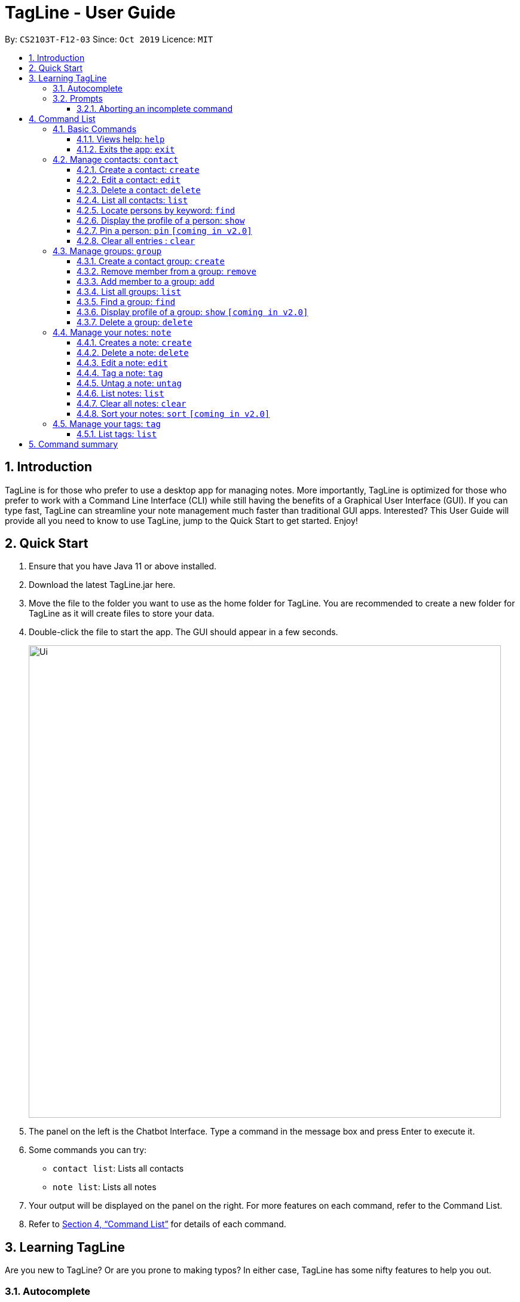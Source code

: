 = TagLine - User Guide
:toclevels: 3
:sectnums:
:sectnumlevels: 3
:site-section: UserGuide
:toc:
:toc-title:
:toc-placement: preamble
:sectnums:
:imagesDir: images
:stylesDir: stylesheets
:xrefstyle: full
:experimental:
ifdef::env-github[]
:tip-caption: :bulb:
:note-caption: :information_source:
endif::[]
:repoURL: https://github.com/AY1920S1-CS2103T-F12-3/main/tree/master

By: `CS2103T-F12-03`      Since: `Oct 2019`      Licence: `MIT`

== Introduction

TagLine is for those who prefer to use a desktop app for managing notes.
More importantly, TagLine is optimized for those who prefer to work with a Command Line Interface (CLI) while still having the benefits of a Graphical User Interface (GUI). If you can type fast, TagLine can streamline your note management much faster than traditional GUI apps. Interested? This User Guide will provide all you need to know to use TagLine, jump to the Quick Start to get started. Enjoy!

== Quick Start

.  Ensure that you have Java 11 or above installed.
.  Download the latest TagLine.jar here.
.  Move the file to the folder you want to use as the home folder for TagLine. You are recommended to create a new folder for TagLine as it will create files to store your data.
.  Double-click the file to start the app. The GUI should appear in a few seconds.
+
image::Ui.png[width="790"]
+
.  The panel on the left is the Chatbot Interface. Type a command in the message box and press Enter to execute it.
.  Some commands you can try:
- `contact list`: Lists all contacts
- `note list`: Lists all notes
.  Your output will be displayed on the panel on the right. For more features on each command, refer to the Command List.
.  Refer to <<Command List>> for details of each command.

// tag::learningtagline[]
== Learning TagLine

Are you new to TagLine? Or are you prone to making typos? In either case, TagLine has some nifty features to help you out.

=== Autocomplete

When you enter a command, TagLine will display autocomplete suggestions as you type.

To illustrate, let's suppose you are trying to create a new contact. However, you only remember that the first keyword is `contact`! With the autocomplete feature, it is easy to find the correct command. Try following the following steps:

. Type `contact` into the command box. A list of suggestions will pop up under the command bar.
+
image::ug_autocomplete1.png[width="790"]

. Use the arrow keys to navigate to the correct command (optional if using mouse).
+
image::ug_autocomplete2.png[width="790"]

. Press the Enter key or click on the command in the menu. Your command box will now display `contact create`.
+
image::ug_autocomplete3.png[width="790"]

====
*Note*

After typing a command, if the autocomplete menu is still showing, please wait a moment for it to disappear, or click elsewhere on the screen. If you press Enter too quickly, this will cause your command to be overwritten.
====

=== Prompts

For some commands, TagLine can prompt you when there is missing important information. Instead of having to type the whole command again, you will only need to fill in the couple of fields you missed.

Let's take the same example of creating a new contact.

. Suppose you accidentally pressed Enter too early, and sent the command `contact create` as is.
+
image::ug_prompt1.png[width="790"]

. Maybe you have intended to call this new contact `Bob`. Then type `Bob` into the command box and press Enter (or Send). Then TagLine would appear like this:
+
image::ug_prompt2.png[width="790"]

. As can be seen above, TagLine has successfully created a new contact named `Bob`.

==== Aborting an incomplete command

But what if we don't want to proceed with the command? You can abort the command by pressing the Escape key.

.. After step 1 of the above example, let's say you no longer want to create a new contact. Press the Escape key.
+
image::ug_prompt3.png[width="790"]

.. The incomplete command will not be executed. Now you can continue to enter other commands into the command box.

====
*Note*

When given prompts, to minimize inconvenience to you, the autocomplete menu is temporarily disabled. Once prompting is complete or aborted, autocomplete will be re-enabled.
====
// end::learningtagline[]

== Command List

====
*Command Format*

* Words in `UPPER_CASE` are the parameters to be supplied by the user e.g. in `contact create --n NAME`, `NAME` is a parameter which can be used as `contact create --n John Doe`.
* Items in square brackets are optional e.g `[--n NAME]` and `[--e EMAIL]` can be used as `--n John Doe --e j.doe@gmail.com` or only `--n John Doe`.
* Items with `\*` after them can be used multiple times including zero times e.g. `[--t TAG]*`​ can be used as `<empty>` (i.e. 0 times), `--t #friend`, `--t #friend --t #family`, etc.
* Items with `+`​ after them can be used one or multiple times e.g. `[--t TAG]+`​ can be used as `--t #friend` and `--t #friend --t #family` but cannot be used as `<empty>` (i.e. 0 times),
* Parameters can be in any order e.g. `--n NAME --p PHONE_NUMBER` and `--p PHONE_NUMBER --n NAME` are considered the same.
* For parameters that cannot be used multiple times (i.e. without `*` or `+` after them), if there are multiple values provided (e.g. `--p 12345 --p 67890`), only the last value will be considered as part of the user input.
====

=== Basic Commands

==== Views help: `help`

Displays the list of commands and their usages.

Format:

`help`

==== Exits the app: `exit`

Exits the application.

Format:
`exit`

=== Manage contacts: `contact`

Tagline can help people to manage their contacts easily. When you use contact commands, a view that displays a
list of contacts will appear in the right pane. The left pane still displays a chat bot for user interaction.

.An example of Contact View
image::ContactListExample.png[]

==== Create a contact: `create`

Creates a new contact.

Format:

`contact create --n NAME [--p PHONE_NUMBER] [--e EMAIL] [--a ADDRESS] [--d DESCRIPTION]`

Example:

* Suppose you just have a new friend - `Dwayne Johnson` - and you want to save his contact along with some
information that you know about him. +
You can just enter the following command:
 `contact create --n Dwayne Johnson --p 81234567 --e johnson@gmail.com --d Friend from CS2100`.
+
.Entering the command
image::ug_contactcreate1.png[width="600"]

* This creates a new contact with name and other attribute values that you entered. +
The display will show the profile of the contact that you just created.
+
.Command executed, a new contact created
image::ug_contactcreate2.png[width="600"]

NOTE: Contact id is generated randomly. As a result, you may see a different value with the example provided.

==== Edit a contact: `edit`

Edits an existing contact.

Format:

`contact edit CONTACT_ID [--n NAME] [--p PHONE_NUMBER] [--e EMAIL] [--a ADDRESS] [--d DESCRIPTION]`

Example:

* After creating a contact, suppose you get a new information about that person and want to edit the data. +
You can just enter the following command:
`contact edit 99022 --a NUS School of Computing`
+
.Entering the command
image::ug_contactedit1.png[width="600"]

* This edits an existing contact with the id that you entered. +
The display will show the profile of the contact that you just edited.
+
.Command executed, the new contact data displayed
image::ug_contactedit2.png[width="600"]

NOTE: Partial edit will be supported in v2.0

==== Delete a contact: `delete`

Deletes a contact with the given id.

Format:

`contact delete CONTACT_ID`

Example:

* Suppose you feel that it is no longer necessary to store data for one of your contacts +
You can just enter the following command:
`contact delete 2`
+
.Entering the command
image::ug_contactdelete1.png[width="600"]

* This deletes an existing contact with the contact id that you entered. +
The display will show the refreshed contact list.
+
.Command executed, the specified contact deleted.
image::ug_contactdelete2.png[width="600"]

==== List all contacts: `list`

Lists all contacts in the application.

Format:

`contact list`

Example:

* Suppose you want to know all the contacts that are stored in Tagline. +
You can just enter the following command:
`contact list`
+
.Entering the command
image::ug_contactlist1.png[width="600"]

* This deletes an existing contact with the contact id that you entered. +
The display will show the refreshed contact list.
+
.Command executed, all contacts displayed.
image::ug_contactlist2.png[width="600"]

==== Locate persons by keyword: `find`

Lists all contacts whose name matches the given keyword.

Format:

`contact find KEYWORD`

Example:

* Suppose you just listed all the contacts. However, after seeing so many contacts, you are only interested in finding
contacts with that contain `Alex` in its name.
+
.Initial list of contacts.
image::ug_contactfind1.png[width="600"]

* This command allows you to contacts with the specified name easily. +
You can just enter the following command:
`contact find Alex`
+
.Entering the command
image::ug_contactfind2.png[width="600"]
+
.Command executed, only contacts that contain the specified name displayed.
image::ug_contactfind3.png[width="600"]

// tag::contact-show[]
==== Display the profile of a person: `show`

Displays a contact profile that contains information and list of notes that are associated with a given contact id.

Format:

`contact show CONTACT_ID`

Example:

* Suppose you are interested to know information and notes that are associated with your contact `Alex Yeoh`
which is stored with a contact id equals to `1` in Tagline. In addition, suppose that Tagline currently stores
the following data:
+
.List of all contacts that are stored by Tagline.
image::ug_contactshow1.png[width="600"]
+
.List of all groups that are stored by Tagline.
image::ug_contactshow2.png[width="600"]
+
.List of all notes that are stored by Tagline.
image::ug_contactshow3.png[width="600"]

* Instead of checking association between notes and contacts one by one, you can just enter the following command:
`contact show 1`
+
.Entering the command
image::ug_contactshow4.png[width="600"]

* This command allows you display a profile for a contact with id equals to `1`. The profile contains basic information
about a contact (i.e. name, email, phone number, address, and description) and list of notes that are associated with it.
+
.Command executed, contact profile displayed
image::ug_contactshow5.png[width="600"]
// end::contact-show[]

==== Pin a person: `pin` `[coming in v2.0]`

Pins a contact to the top of the contact list.

Format:

`contact pin CONTACT_ID`

Examples:

* `contact pin 00343`

==== Clear all entries : `clear`

Clears all data that you have in your contact list. Before executing this command, the application will also ask for confirmation through the chatbot because you won’t be able to undo this operation.

Format:

`contact clear`

Examples:

* `contact clear`
+
Executing this command will trigger a confirmation in the chatbot:
+
  Please confirm some additional details for the command. Press the escape key to abort.
  Are you sure you want to clear your contact list? Enter 'Y' to continue.
+

.Confirmation for clearing notes
image::ug_contactclear1.png[width="600"]

Then, if you answer "Y", the chatbot will clear all data in your contact list.
+
.Command executed, the contact list cleared.
image::ug_contactclear2.png[width="600"]

If you press the ESC key, the command will be aborted.

// tag::group-command[]
=== Manage groups: `group`

NOTE: group descriptions and editing groups will be supported in v2.0, disregard any group description references here

// tag::groupcreate-command[]
==== Create a contact group: `create`
Creates a new group. If any contacts are mentioned, the new group will contain all of the mentioned contacts.

Format:

`group create GROUP_NAME [--i CONTACT_ID]*`

Example:

* Lets imagine we wish to organize our contacts better by starting a mailing list of '_ao3_' fanfic readers.
We can start by creating an '_ao3_' group with a few initial members using the command
 `group create ao3 --i 212 --i 215`

.Entering the command
image::ug_groupcreate1.png[width="600"]

* This creates a group with name '_ao3_' that contains contacts with ID '_212_' and '_215_' +
The display will show the group created and the contact that has been added.

.Command executed Group created
image::ug_groupcreate2.png[width="600"]

NOTE: group descriptions and editing groups will be supported in v2.0
// end::groupcreate-command[]

// tag::groupremove-command[]
==== Remove member from a group: `remove`
Removes member from a group.

Format:

`group remove GROUP_NAME [--i CONTACT_ID]+`

Example:

* Social circles change over time. One of our former '_ao3_' members have left us to join rival
fanfic site '_wattpad_'. To remove an '_ao3_' members we can do so with the command
 `group remove ao3 --i 215`

.Entering the command
image::ug_groupremove1.png[width="600"]

* This adds a removes the contact with ID '_000215_' from the group with name '_ao3_'
The display will show the group and the contact left in the group.

.Command executed group member removed
image::ug_groupremove2.png[width="600"]
// end::groupremove-command[]


NOTE: The UI prompt would indicate 'Attempting to remove contact(s) from group' this
prompt is a confirmation and signals that the command has been executed and no other
prompt will be given. The prompts purpose is to warn that contact ids given which
do not appear in the Group would not be detected and the user should check it manually.
Auto detection of contacts to be deleted that are not found in the Group is left to v2.0

// tag::groupadd-command[]

==== Add member to a group: `add`
Adds members to a group.

Format:

`group add GROUP_NAME [--i CONTACT_ID]+`

Example:

* Over time our '_ao3_' group has grown with new members joining. We need to update our
group to record the recent addition. To add a member to our '_ao3_' group we can use the command
 `group create ao3 --i 90040`

.Entering the command
image::ug_groupadd1.PNG[width="600"]

* This adds a contact with ID '_90040_' to the group with name '_ao3_'
The display will show the group and the contact that has been added.

.Command executed Group created
image::ug_groupadd2.PNG[width="600"]
// end::groupadd-command[]

NOTE: The UI prompt would indicate 'Attempting to add contact(s) from group' this
prompt is a confirmation and signals that the command has been executed and no other
prompt will be given. The prompts purpose is to warn that contact ids given which
do not appear in the Addressbook would not be detected and the user should check it manually.
Auto detection of contacts to be added that are not found in the Addressbook is left to v2.0

==== List all groups: `list`
Lists all groups

Format:

`group list`

Example:

* Sometimes we may wish to take a step back and view all the groups we are managing.
To show all the groups stored we can use the command
 `group list`

.Entering the command
image::ug_grouplist1.png[width="600"]

* This displays all groups

.Command executed, Groups displayed
image::ug_grouplist2.png[width="600"]

NOTE: group descriptions will be supported in v2.0

==== Find a group: `find`
Finds a specific group and display the members

Format:

`group find GROUP_NAME`

Example:

* Often we may forget who is in a group and wish to know the contacts currently in
a group. To find the '_ao3_' group from the list of groups, we can use command
 `group find ao3` with the exact group name we are looking for

.Entering the command
image::ug_groupfind1.png[width="600"]

* This searches for a group with the exact name as group '_ao3_'
The display will show the group and the group members

.Command executed, Group found and displaying Contacts
image::ug_groupfind2.png[width="600"]

NOTE: group descriptions will be supported in v2.0

==== Display profile of a group: `show` `[coming in v2.0]`
Display the profile page of a contact group which shows the members of the group and notes tagged with the group.

Format:

`group show GROUP_NAME`

Example:

* `group show CS2103-F12-3`

==== Delete a group: `delete`
Deletes a group. Note the contacts in the deleted group still exists, only the group has been disbanded.

Format:

`group delete GROUP_NAME​`

Example:

* Suffering from success, our little mailing list of '_ao3_' members have grown
too large and split into several regional chapters to facilitate organization.
Its time to disband the original '_ao3_' group and make new groups for each chapter.
To delete the group '_ao3_', we can use command `group delete ao3`

.Entering the command
image::ug_groupdelete1.png[width="600"]

* This searches for a group with the exact name as group '_ao3_'
The display will display all remaining groups in a list.

.Command executed Group deleted
image::ug_groupdelete2.png[width="600"]

NOTE: group descriptions will be supported in v2.0
// end::group-command[]

// tag::note-command[]
=== Manage your notes: `note`

Tagline can help people to manage their notes easily. When you use note commands, a view that displays a
list of notes will appear in the right pane. The left pane still displays a chat bot for user interaction.

.An example of Note View
image::NoteListExample.png[width="600"]
// end::note-command[]

// tag::note-create[]
==== Creates a note: `create`

Creates a new note. If any tags are listed, the note will be tagged with them. +
Notes without title will be titled "Untitled Note"

Format:

`note create [--T TITLE] [--c CONTENT] [--t TAG]*`

IMPORTANT: TITLE and CONTENT can be optional if the other is defined but cannot be both empty.

Example:

. Let's say you found a resource link that can be referenced for your assignment and you would like to make a note. You can create a note with the resource link as the content with the following command
`note create --T MIPS --c https://en.wikipedia.org/wiki/MIPS_architecture --t #assignment`
+
.Entering `note create` command
image::ug_notecreate1.png[width="600"]

. A note is created with the title "MIPS" and content "https://en.wikipedia.org/wiki/MIPS_architecture". The note is also tagged with the hashtag "assignment". +
The note created is displayed in the right pane.
+
.Note created after command execution
image::ug_notecreate2.png[width="600"]

NOTE: Upload of image will be supported in v2.0
// end::note-create[]

// tag::note-delete[]
==== Delete a note: `delete`

Deletes a note.

Format:

`note delete NOTE_ID`

IMPORTANT: As assigned note id is static, deleted note id are not reassigned.

Example:

. If you have completed your assignment and would like to delete the note related to the resource link, you can delete with the command `note delete 16`. +
As the note id is "00016", you can enter "16" as the NOTE_ID parameter.
+
.Entering `note delete` command
image::ug_notedelete1.png[width="600"]

. The note will be deleted from TagLine.
+
.Note deleted after command execution
image::ug_notedelete2.png[width="600"]
// end::note-delete[]

// tag::note-edit[]
==== Edit a note: `edit`

Edits a saved note.

Format:

`note edit NOTE_ID [--T NEW_TITLE] [--c NEW_CONTENT]`

IMPORTANT: Enter the parameters to update.

Example:

. If you find that your note title should have more information, you can enter the command `note edit 16 --T CS2100 Assignment: MIPS`
+
.Entering `note edit` command
image::ug_noteedit1.png[width="600"]

. The title of the note will be changed from "MIPS" to "CS2100 Assignment: MIPS".
+
.Note edited after command execution
image::ug_noteedit2.png[width="600"]

NOTE: Upload of image will be supported in v2.0 +
Partial editing will be supported in v2.0
// end::note-edit[]

// tag::tagging1[]
[#note-tag]
==== Tag a note: `tag`

Tags a note with one or more tags.

Format:

`note tag NOTE_ID [--t TAG]+`

In Tagline, there are 3 types of tags. They are hash tag, contact tag and group tag.

===== Tag a note with a hash tag

Hash tag is a tag of the form `#TOPIC` where `TOPIC` could be substituted with any string not longer than 30
characters.

Example: `#Assignment_1`, `#Project CS2103T`, `#Meeting Notes`

By tagging a note with a hash tag, user can easily find all notes related to a certain topic.

Here is an example of tagging a note with a hash tag

. Enter the command `note tag 1 --t #any topic` into the command box.
+
image::ug_notetag_hashtag1.png[width="600"]

. Send the command and you will be able to see the tag in the note view.
+
image::ug_notetag_hashtag2.png[width="600"]

// end::tagging1[]

{empty} +

// tag::contact-tag[]

===== Tag a note with a contact tag

Contact tag is a tag of the form `@CONTACT_ID` where `CONTACT_ID` could be substituted with any non-negative integer with
at most 8 digits.

Example: `@12345`, `@00001`, `@2`

By tagging a note with a contact tag, user can easily find all notes related to a certain contact.

Here is an example of tagging a note with a contact tag

. Enter the command `note tag 1 --t @2` into the command box.
+
image::ug_notetag_contacttag1.png[width="600"]

. Send the command and you will be able to see the tag in the note view.
+
image::ug_notetag_contacttag2.png[width="600"]

// end::contact-tag[]

// tag::group-tag[]
===== Tag a note with a group tag

Group tag is a tag of the form `%GROUP_NAME` where `GROUP_NAME` could be substituted with any string that does not
contain whitespace.

Example: `#cs2103t`, `#cs2100-cs2101`

By tagging a note with a group tag, user can easily find all notes related to a certain group of contacts.

{empty} +

Here is an example of tagging a note with a group tag

. Enter the command `note tag 1 --t #cs2103t` into the command box.
+
image::ug_notetag_grouptag1.png[width="600"]

. Send the command and you will be able to see the tag in the note view.
+
image::ug_notetag_grouptag2.png[width="600"]

{empty} +

// end::group-tag[]


// tag::tagging2[]
===== Tag a note with all tags
We can also combine the three tags above in one `note tag` command.

Example:

* `note tag 00002 --t #CS2103T --t #Duke --t @12300 --t %cs2103T`
+
Tags note with id '_00002_' with tag '_#CS2103T_', '_#Duke_' and user with id '_@12300_' and group '_%cs2103T_'.

==== Untag a note: `untag`

Untags a note from one or more tags.

Format:

`note untag NOTE_ID [--t TAG]+`

Similar with `note tag` command we can also untag a note with three types of tags.

Example:

* `note untag 00002 --t #CS2103T --t #Duke --t @12300 --t %cs2103T`
+
Untags '_#CS2103T_', '_#Duke_' and user with id '_@12300_' and group '_%cs2103T_' from note with id '_00002_'.
// end::tagging2[]

// tag::note-list[]
[#note-list]
==== List notes: `list`

Lists all notes in the application. Filters can be applied to show only notes related to certain keywords, hashtags, users or groups.

Format:

`note list [# / @ / %][FILTER]`

Example:

[cols=3*,options=header]
|===
|Format
|Example
|Outcome

|`note list`
|`note list`
|Lists all notes.

|`note list KEYWORD`
|`note list meeting`
|Lists all notes which contain the phrase “_meeting_”.

|`note list #HASHTAG`
|`note list #cs2100`
|Lists all notes with the hashtag '_#cs2100_'.

|`note list @CONTACTID`
|`note list @12345`
|Lists all notes tagged with the contact of ID '_12345_'.

|`note list %GROUPNAME`
|`note list %cs2103-team`
|Lists all notes tagged with the group '_cs2103-team_'.
|===

. When you would like to see all the notes you have in TagLine, you can enter the command `note list`.
+
.Entering `note list` command
image::ug_notelist1.png[width=600]

. All notes are displayed.
+
.All notes displayed
image::ug_notelist2.png[width="600"]

. When you would like to find the notes containing the keyword "cs", you can enter the command `note list cs`.
+
.Entering `note list` command with keyword
image::ug_notelist3.png[width="600"]

. Notes with the keyword "cs" found in the title or content are displayed.
+
.Notes containing keyword displayed
image::ug_notelist4.png[width="600"]

. When you would like to see the notes tagged with the hashtag "assignment", you can enter the command `note list #assignment`.
+
.Entering `note list` command with tag filter
image::ug_notelist5.png[width="600"]

. Notes tagged with "#assignment" are displayed.
+
.Filtered tagged notes displayed
image::ug_notelist6.png[width="600"]

. When you would like to filter by multiple tags, you can enter the command `note list @00001 %cs2103t`.
+
.Entering `note list` command with multiple tag filter
image::ug_notelist7.png[width="600"]

. Notes tagged with contact of contact id "1" or with group with group name "cs2103t" are displayed.
+
.Filtered notes displayed
image::ug_notelist8.png[width="600"]
// end::note-list[]

// tag::note-clear[]
==== Clear all notes: `clear`
Clears all notes.

Format:

`note clear`

Executing this command will trigger a confirmation in the chatbot:

  Please confirm some additional details for the command. Press the escape key to abort.

  Are you sure you want to clear your contact list? Enter 'Y' to continue.

.Confirmation for clearing notes
image::ug_noteclear.png[width="600"]

If you answer "Y", the chatbot will clear all data in your contact list. +
If you press the ESC key, the command will be aborted.
// end::note-clear[]

==== Sort your notes: `sort` `[coming in v2.0]`
Sort notes in different orders (i.e last updated date, alphabetically).

=== Manage your tags: `tag`

// tag::tag-list[]
==== List tags: `list`

Lists all valid tags that have ever been associated with your notes.
A tag will appear in this list if it has been successfully used to tag a note previously.
However, if a tag is no longer valid, it will be automatically removed from the list. Here are the conditions for a tag to be marked as invalid:
- The tag is considered as a contact tag and the referenced contact is removed from Tagline.
- The tag is considered as a group tag and the referenced group is removed from Tagline.

NOTE:: if you untag a note, it will still appear in this list. The tag list serves as a history to remind you of tags that you can use.

Format:

`tag list`

Example:

* Suppose you want to know tags that you have used previously and still valid. +
You can just use the following command: `tag list`.
+
.Command executed, list of tags displayed
image::ug_taglist1.png[width="600"]
// end::tag-list[]

== Command summary

*Contact*

* *Create a contact:* `contact create --n NAME [--p PHONE_NUMBER] [--e EMAIL] [--a ADDRESS] [--d DESCRIPTION]`
* *List all contacts:* `contact list`
* *Display profile of a contact:* `contact show CONTACT_ID`
* *Edit a contact:* `contact edit CONTACT_ID [--n NAME] [--p PHONE_NUMBER] [--e EMAIL] [--a ADDRESS] [--d DESCRIPTION]`
* *Delete a contact:* `contact delete CONTACTID`
* *Find contact by keyword:* `contact find KEYWORD`
* *Clear all contacts:* `contact clear`

*Group*

* *Create a group:* `group create GROUP_NAME [--i CONTACT_ID]*`
* *Remove a member from group:* `group remove GROUP_NAME [--i CONTACT_ID]+`
* *Add a member to group:* `group add GROUP_NAME [--i CONTACT_ID]+`
* *List all groups:* `group list`
* *Find a group:* `group find GROUP_NAME`
* *Delete a group:* `group delete GROUP_NAME​`

*Note*

* *Create a note:* `note create [--T TITLE] [--c CONTENT] [--t TAG]*`
* *Delete a note:* `note delete NOTE_ID`
* *Edit a note:* `note edit NOTE_ID [--T NEW_TITLE] [--c NEW_CONTENT]`
* *Tag a note:* `note tag NOTE_ID [--t TAG]+`
* *Untag a note:* `note untag NOTE_ID [--t TAG]+`
* *List all notes:* `note list`
* *Filter notes by keyword:* `note list [KEYWORD]+`
* *Filter notes by tag:* `note list [TAG]+`
* *Clear all notes:* `note clear`

*Tag*

* *List all tags:* `tag list`
